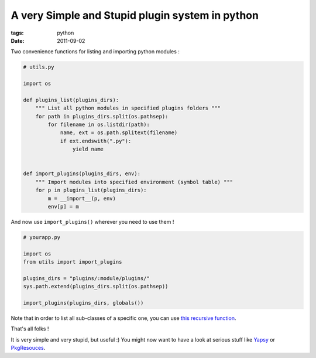 A very Simple and Stupid plugin system in python
################################################

:tags: python
:date: 2011-09-02


Two convenience functions for listing and importing python modules :

.. code-block :: python

    # utils.py

    import os
    
    def plugins_list(plugins_dirs):
        """ List all python modules in specified plugins folders """
        for path in plugins_dirs.split(os.pathsep):
            for filename in os.listdir(path):
                name, ext = os.path.splitext(filename)
                if ext.endswith(".py"):
                    yield name


    def import_plugins(plugins_dirs, env):
        """ Import modules into specified environment (symbol table) """
        for p in plugins_list(plugins_dirs):
            m = __import__(p, env)
            env[p] = m


And now use ``import_plugins()`` wherever you need to use them !

.. code-block :: python

    # yourapp.py
    
    import os
    from utils import import_plugins
    
    plugins_dirs = "plugins/:module/plugins/"
    sys.path.extend(plugins_dirs.split(os.pathsep))
    
    import_plugins(plugins_dirs, globals())


Note that in order to list all sub-classes of a specific one, you can use `this 
recursive function <http://code.activestate.com/recipes/576949/>`_.

That's all folks !

It is very simple and very stupid, but useful :) You might now want to have
a look at serious stuff like `Yapsy <http://packages.python.org/Yapsy/>`_ or
`PkgResouces <http://packages.python.org/distribute/pkg_resources.html>`_.

